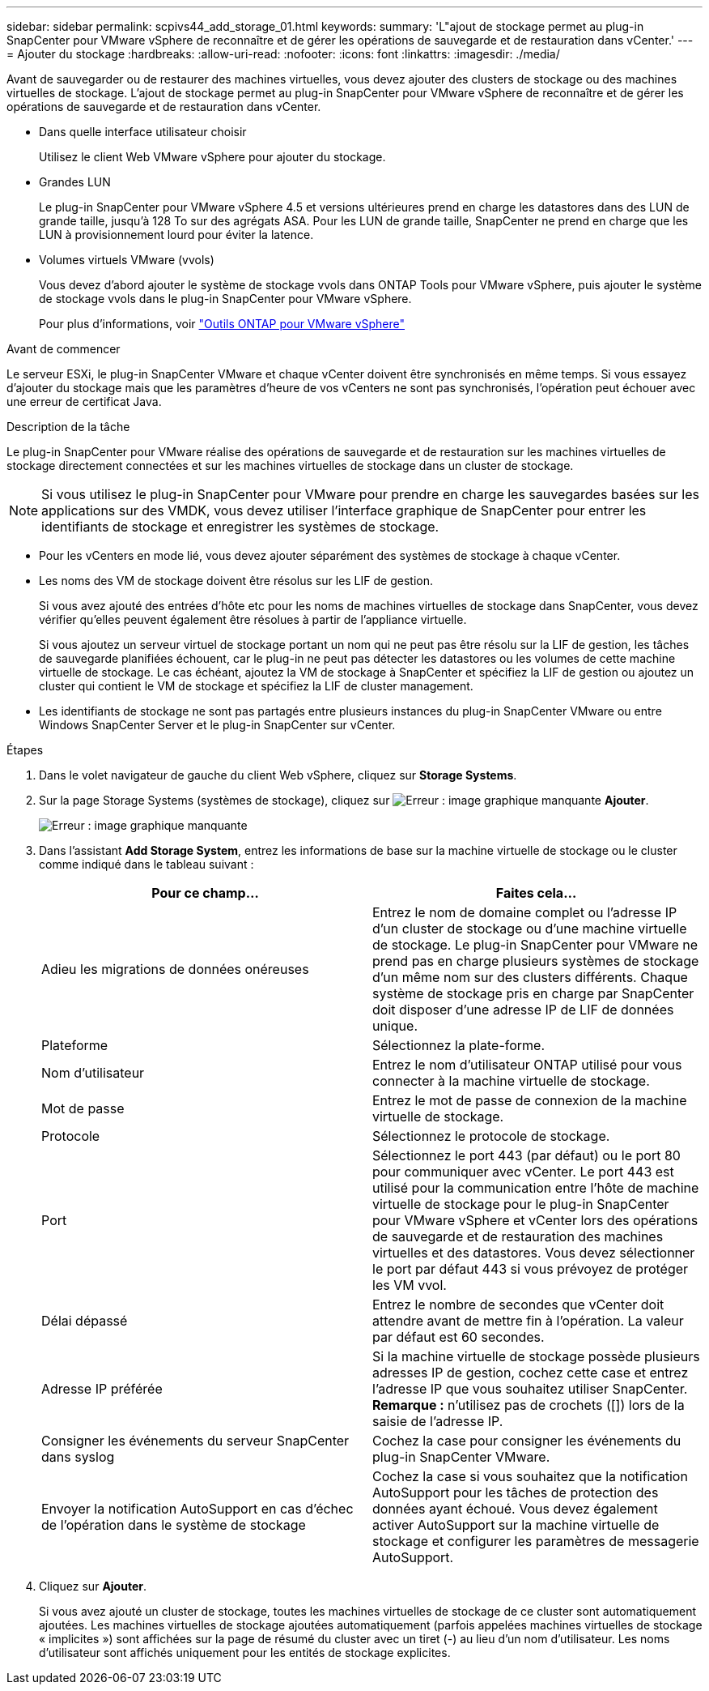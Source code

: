 ---
sidebar: sidebar 
permalink: scpivs44_add_storage_01.html 
keywords:  
summary: 'L"ajout de stockage permet au plug-in SnapCenter pour VMware vSphere de reconnaître et de gérer les opérations de sauvegarde et de restauration dans vCenter.' 
---
= Ajouter du stockage
:hardbreaks:
:allow-uri-read: 
:nofooter: 
:icons: font
:linkattrs: 
:imagesdir: ./media/


[role="lead"]
Avant de sauvegarder ou de restaurer des machines virtuelles, vous devez ajouter des clusters de stockage ou des machines virtuelles de stockage. L'ajout de stockage permet au plug-in SnapCenter pour VMware vSphere de reconnaître et de gérer les opérations de sauvegarde et de restauration dans vCenter.

* Dans quelle interface utilisateur choisir
+
Utilisez le client Web VMware vSphere pour ajouter du stockage.

* Grandes LUN
+
Le plug-in SnapCenter pour VMware vSphere 4.5 et versions ultérieures prend en charge les datastores dans des LUN de grande taille, jusqu'à 128 To sur des agrégats ASA. Pour les LUN de grande taille, SnapCenter ne prend en charge que les LUN à provisionnement lourd pour éviter la latence.

* Volumes virtuels VMware (vvols)
+
Vous devez d'abord ajouter le système de stockage vvols dans ONTAP Tools pour VMware vSphere, puis ajouter le système de stockage vvols dans le plug-in SnapCenter pour VMware vSphere.

+
Pour plus d'informations, voir https://docs.netapp.com/vapp-98/index.jsp["Outils ONTAP pour VMware vSphere"^]



.Avant de commencer
Le serveur ESXi, le plug-in SnapCenter VMware et chaque vCenter doivent être synchronisés en même temps. Si vous essayez d'ajouter du stockage mais que les paramètres d'heure de vos vCenters ne sont pas synchronisés, l'opération peut échouer avec une erreur de certificat Java.

.Description de la tâche
Le plug-in SnapCenter pour VMware réalise des opérations de sauvegarde et de restauration sur les machines virtuelles de stockage directement connectées et sur les machines virtuelles de stockage dans un cluster de stockage.


NOTE: Si vous utilisez le plug-in SnapCenter pour VMware pour prendre en charge les sauvegardes basées sur les applications sur des VMDK, vous devez utiliser l'interface graphique de SnapCenter pour entrer les identifiants de stockage et enregistrer les systèmes de stockage.

* Pour les vCenters en mode lié, vous devez ajouter séparément des systèmes de stockage à chaque vCenter.
* Les noms des VM de stockage doivent être résolus sur les LIF de gestion.
+
Si vous avez ajouté des entrées d'hôte etc pour les noms de machines virtuelles de stockage dans SnapCenter, vous devez vérifier qu'elles peuvent également être résolues à partir de l'appliance virtuelle.

+
Si vous ajoutez un serveur virtuel de stockage portant un nom qui ne peut pas être résolu sur la LIF de gestion, les tâches de sauvegarde planifiées échouent, car le plug-in ne peut pas détecter les datastores ou les volumes de cette machine virtuelle de stockage. Le cas échéant, ajoutez la VM de stockage à SnapCenter et spécifiez la LIF de gestion ou ajoutez un cluster qui contient le VM de stockage et spécifiez la LIF de cluster management.

* Les identifiants de stockage ne sont pas partagés entre plusieurs instances du plug-in SnapCenter VMware ou entre Windows SnapCenter Server et le plug-in SnapCenter sur vCenter.


.Étapes
. Dans le volet navigateur de gauche du client Web vSphere, cliquez sur *Storage Systems*.
. Sur la page Storage Systems (systèmes de stockage), cliquez sur image:scpivs44_image6.png["Erreur : image graphique manquante"] *Ajouter*.
+
image:scpivs44_image12.png["Erreur : image graphique manquante"]

. Dans l'assistant *Add Storage System*, entrez les informations de base sur la machine virtuelle de stockage ou le cluster comme indiqué dans le tableau suivant :
+
|===
| Pour ce champ… | Faites cela… 


| Adieu les migrations de données onéreuses | Entrez le nom de domaine complet ou l'adresse IP d'un cluster de stockage ou d'une machine virtuelle de stockage. Le plug-in SnapCenter pour VMware ne prend pas en charge plusieurs systèmes de stockage d'un même nom sur des clusters différents. Chaque système de stockage pris en charge par SnapCenter doit disposer d'une adresse IP de LIF de données unique. 


| Plateforme | Sélectionnez la plate-forme. 


| Nom d'utilisateur | Entrez le nom d'utilisateur ONTAP utilisé pour vous connecter à la machine virtuelle de stockage. 


| Mot de passe | Entrez le mot de passe de connexion de la machine virtuelle de stockage. 


| Protocole | Sélectionnez le protocole de stockage. 


| Port | Sélectionnez le port 443 (par défaut) ou le port 80 pour communiquer avec vCenter. Le port 443 est utilisé pour la communication entre l'hôte de machine virtuelle de stockage pour le plug-in SnapCenter pour VMware vSphere et vCenter lors des opérations de sauvegarde et de restauration des machines virtuelles et des datastores. Vous devez sélectionner le port par défaut 443 si vous prévoyez de protéger les VM vvol. 


| Délai dépassé | Entrez le nombre de secondes que vCenter doit attendre avant de mettre fin à l'opération. La valeur par défaut est 60 secondes. 


| Adresse IP préférée | Si la machine virtuelle de stockage possède plusieurs adresses IP de gestion, cochez cette case et entrez l'adresse IP que vous souhaitez utiliser SnapCenter. *Remarque :* n'utilisez pas de crochets ([]) lors de la saisie de l'adresse IP. 


| Consigner les événements du serveur SnapCenter dans syslog | Cochez la case pour consigner les événements du plug-in SnapCenter VMware. 


| Envoyer la notification AutoSupport en cas d'échec de l'opération dans le système de stockage | Cochez la case si vous souhaitez que la notification AutoSupport pour les tâches de protection des données ayant échoué. Vous devez également activer AutoSupport sur la machine virtuelle de stockage et configurer les paramètres de messagerie AutoSupport. 
|===
. Cliquez sur *Ajouter*.
+
Si vous avez ajouté un cluster de stockage, toutes les machines virtuelles de stockage de ce cluster sont automatiquement ajoutées. Les machines virtuelles de stockage ajoutées automatiquement (parfois appelées machines virtuelles de stockage « implicites ») sont affichées sur la page de résumé du cluster avec un tiret (-) au lieu d'un nom d'utilisateur. Les noms d'utilisateur sont affichés uniquement pour les entités de stockage explicites.


